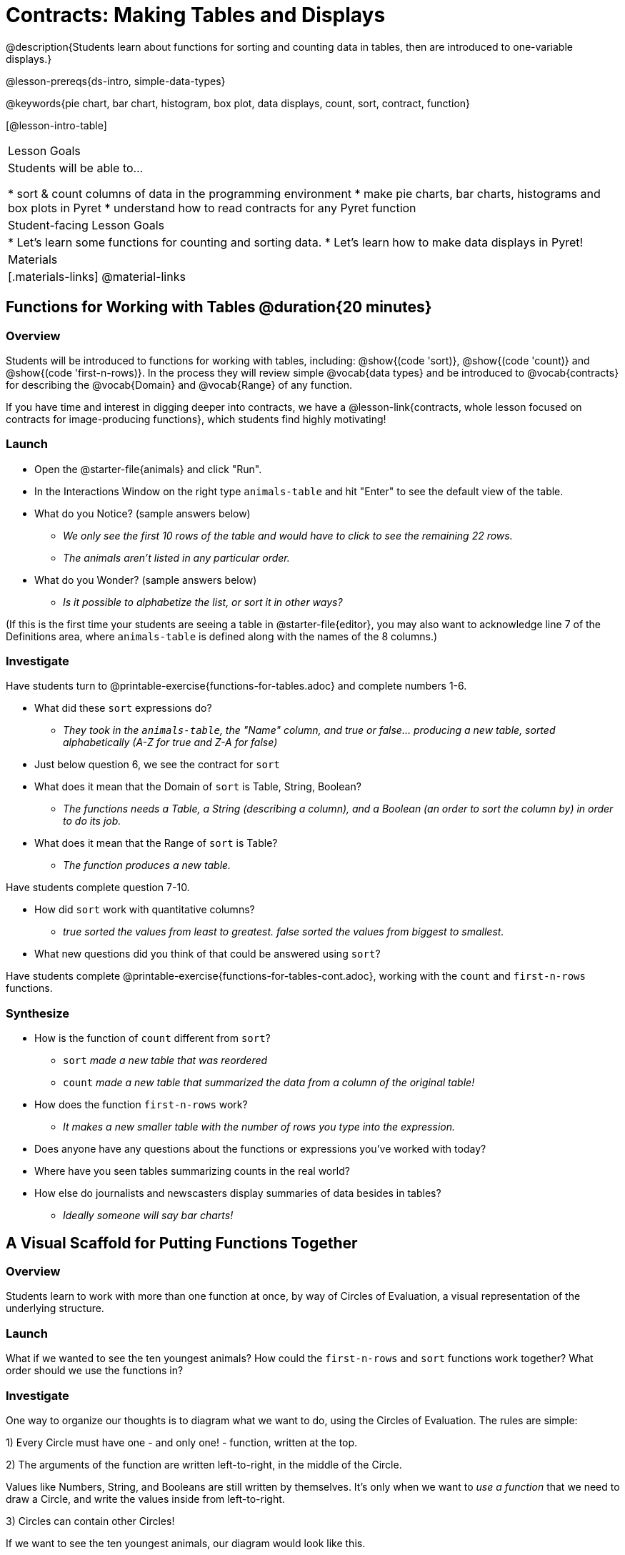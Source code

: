 = Contracts: Making Tables and Displays

@description{Students learn about functions for sorting and counting data in tables, then are introduced to one-variable displays.}

@lesson-prereqs{ds-intro, simple-data-types}

@keywords{pie chart, bar chart, histogram, box plot, data displays, count, sort, contract, function}

[@lesson-intro-table]
|===

| Lesson Goals
| Students will be able to...

* sort & count columns of data in the programming environment
* make pie charts, bar charts, histograms and box plots in Pyret
* understand how to read contracts for any Pyret function

| Student-facing Lesson Goals
|
* Let's learn some functions for counting and sorting data.
* Let's learn how to make data displays in Pyret!

| Materials
|[.materials-links]
@material-links

|===

== Functions for Working with Tables @duration{20 minutes}

=== Overview

Students will be introduced to functions for working with tables, including: @show{(code 'sort)},  @show{(code 'count)} and @show{(code 'first-n-rows)}. In the process they will review simple @vocab{data types} and be introduced to @vocab{contracts} for describing the @vocab{Domain} and @vocab{Range} of any function.

If you have time and interest in digging deeper into contracts, we have a @lesson-link{contracts, whole lesson focused on contracts for image-producing functions}, which students find highly motivating!

=== Launch

[.lesson-instruction]
--
- Open the @starter-file{animals} and click "Run".
- In the Interactions Window on the right type `animals-table` and hit "Enter" to see the default view of the table.
- What do you Notice? (sample answers below)
** _We only see the first 10 rows of the table and would have to click to see the remaining 22 rows._
** _The animals aren't listed in any particular order._
- What do you Wonder? (sample answers below)
** _Is it possible to alphabetize the list, or sort it in other ways?_
--

(If this is the first time your students are seeing a table in @starter-file{editor}, you may also want to acknowledge line 7 of the Definitions area, where `animals-table` is defined along with the names of the 8 columns.)


=== Investigate

[.lesson-instruction]
Have students turn to @printable-exercise{functions-for-tables.adoc} and complete numbers 1-6.

- What did these `sort` expressions do?
** _They took in the `animals-table`, the "Name" column, and true or false... producing a new table, sorted alphabetically (A-Z for true and Z-A for false)_
- Just below question 6, we see the contract for `sort`
- What does it mean that the Domain of `sort` is Table, String, Boolean?
** _The functions needs a Table, a String (describing a column), and a Boolean (an order to sort the column by) in order to do its job._
- What does it mean that the Range of `sort` is Table?
** _The function produces a new table._

[.lesson-instruction]
Have students complete question 7-10.

- How did `sort` work with quantitative columns?
** _true sorted the values from least to greatest. false sorted the values from biggest to smallest._
- What new questions did you think of that could be answered using `sort`?

[.lesson-instruction]
Have students complete @printable-exercise{functions-for-tables-cont.adoc}, working with the `count` and `first-n-rows` functions.

=== Synthesize

- How is the function of `count` different from `sort`?
** `sort` _made a new table that was reordered_
** `count` _made a new table that summarized the data from a column of the original table!_
- How does the function `first-n-rows` work?
** _It makes a new smaller table with the number of rows you type into the expression._
- Does anyone have any questions about the functions or expressions you've worked with today?
- Where have you seen tables summarizing counts in the real world?
- How else do journalists and newscasters display summaries of data besides in tables?
** _Ideally someone will say bar charts!_

== A Visual Scaffold for Putting Functions Together

=== Overview

Students learn to work with more than one function at once, by way of Circles of Evaluation, a visual representation of the underlying structure.

=== Launch

What if we wanted to see the ten youngest animals? How could the `first-n-rows` and `sort` functions work together? What order should we use the functions in?

=== Investigate

One way to organize our thoughts is to diagram what we want to do, using the Circles of Evaluation. The rules are simple:

1) Every Circle must have one - and only one! - function, written at the top.

2) The arguments of the function are written left-to-right, in the middle of the Circle.

Values like Numbers, String, and Booleans are still written by themselves. It’s only when we want to _use a function_ that we need to draw a Circle, and write the values inside from left-to-right.

3) Circles can contain other Circles!


If we want to see the ten youngest animals, our diagram would look like this.

@do{
(define exp1 '(first-n-rows (sort animals-table "age" true) 10))
}

@show{(coe exp1)}

To convert a Circle of Evaluation into code, we start at the outside and work our way in. After each function we write a pair of parentheses, and then convert each argument inside the Circle. The code for this Circle of Evaluation would be: 

@show{(code exp1)}

If we wanted to get extra fancy and see the species count for the youngest ten animals, we could add another layer to our Circle of Evaluation.

@do{
(define exp2 '(count (first-n-rows (sort animals-table "age" true) 10) "species"))
}

@show{(coe exp2)}

That would translate to the following code:

@show{(code exp2)}

[.lesson-instruction]
--
- Turn to @printable-exercise{coe-sort-count.adoc}. 
- Draw circles of evaluation and write code for each of the given scenarios. 
- Then test your code out in @starter-file{animals}.
--

=== Synthesize

- What did you Notice?
- What did you wonder?

== Functions for Making Displays @duration{20 minutes}

=== Overview

Students will be introduced to functions for making one-variable displays in Pyret, including: @show{(code 'pie-chart)}, @show{(code 'bar-chart)}, @show{(code 'box-plot)} and @show{(code 'histogram)}.

The goal here is for students to become familiar with __using contracts to write expressions that will produce displays__. Knowing how to _make_ a histogram doesn't mean a student really understands histograms! We have dedicated, in-depth lessons that focus on each display mentioned in this lesson:

* @lesson-link{bar-and-pie-charts}
* @lesson-link{histograms}
* @lesson-link{histograms2}
* @lesson-link{box-plots}

We also have dedicated lessons for other displays not mentioned here, such as @lesson-link{scatter-plots}, @lesson-link{linear-regression}, @lesson-link{advanced-displays}, etc.

=== Launch

The `count` function summarized the data for a single variable in a new table. But the same information could be communicated as a picture! This is called data visualization, and Pyret has functions that can make displays for us!

=== Investigate

[.lesson-instruction]
--
- Turn to @printable-exercise{exploring-displays-alt.adoc}.
- Let's look at the first function together.
- What is the name of the function?
** _bar-chart_
- What is the Domain of the function?
** _Table, String_
- What is the Range of the function?
** _Image!_
- Take a minute and see if you and your partner can write an expression that will generate a `bar-chart` and give me a thumbs up when you have one building.
- Did `bar-chart` consume a categorical or quantitative column of data?
** _categorical_
- What does the resulting display tell us?
- Make a sketch of the display you just built in Pyret.
- Then work to complete the page, generating each of the other 3 displays. Some of them may be new to you - you are not expected to be an expert in them yet, but you should be able to figure out how to use the contract to get them building!
--

=== Synthesize

- Which displays worked with categorical data?
** _pie-chart & bar-chart_
- Why might you choose a bar chart over a pie chart or vice versa?
** `pie-chart` _only makes sense when you have the full picture, since it's representing the proportion of the whole_
** `bar-chart` _shows the count_
- How are bar charts and histograms different?
** `bar-chart` _summarizes @vocab{categorical} data. Each bar represents the count of a specific category._
** `histogram` _displays the distribution of @vocab{quantitative} data across the range._

== Making More Specific Displays 

=== Overview

Just as we could use Circles of Evaluation with `sort`, `count`, and `first-n-rows`, we can put them to work to help us write code to build more specific displays.

=== Launch

Sometimes we want to drill down into the data and make a display that focuses on a subset of the values.

=== Investigate

Turn to @printable-exercise{coe-displays.adoc} and apply Circles of Evaluation to figure out the code for building more specific displays. 

Displays are often most interesting when compared with other displays. For example, we may want to see how the age range of the animals adopted quickly compares to the age range of all the animals or of the animals that were adopted slowly. Consider what you might compare each of these displays against.